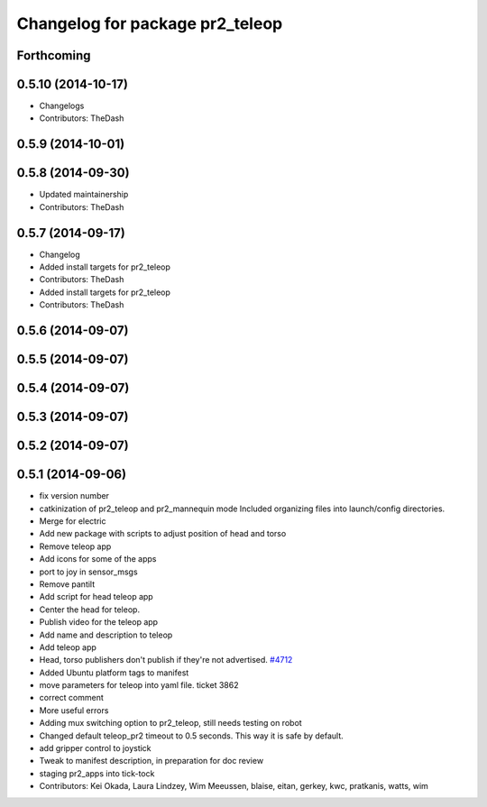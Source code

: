 ^^^^^^^^^^^^^^^^^^^^^^^^^^^^^^^^
Changelog for package pr2_teleop
^^^^^^^^^^^^^^^^^^^^^^^^^^^^^^^^

Forthcoming
-----------

0.5.10 (2014-10-17)
-------------------
* Changelogs
* Contributors: TheDash

0.5.9 (2014-10-01)
------------------

0.5.8 (2014-09-30)
------------------
* Updated maintainership
* Contributors: TheDash

0.5.7 (2014-09-17)
------------------
* Changelog
* Added install targets for pr2_teleop
* Contributors: TheDash

* Added install targets for pr2_teleop
* Contributors: TheDash

0.5.6 (2014-09-07)
------------------

0.5.5 (2014-09-07)
------------------

0.5.4 (2014-09-07)
------------------

0.5.3 (2014-09-07)
------------------

0.5.2 (2014-09-07)
------------------

0.5.1 (2014-09-06)
------------------
* fix version number
* catkinization of pr2_teleop and pr2_mannequin mode
  Included organizing files into launch/config directories.
* Merge for electric
* Add new package with scripts to adjust position of head and torso
* Remove teleop app
* Add icons for some of the apps
* port to joy in sensor_msgs
* Remove pantilt
* Add script for head teleop app
* Center the head for teleop.
* Publish video for the teleop app
* Add name and description to teleop
* Add teleop app
* Head, torso publishers don't publish if they're not advertised. `#4712 <https://github.com/PR2/pr2_apps/issues/4712>`_
* Added Ubuntu platform tags to manifest
* move parameters for teleop into yaml file. ticket 3862
* correct comment
* More useful errors
* Adding mux switching option to pr2_teleop, still needs testing on robot
* Changed default teleop_pr2 timeout to 0.5 seconds. This way it is safe by default.
* add gripper control to joystick
* Tweak to manifest description, in preparation for doc review
* staging pr2_apps into tick-tock
* Contributors: Kei Okada, Laura Lindzey, Wim Meeussen, blaise, eitan, gerkey, kwc, pratkanis, watts, wim
